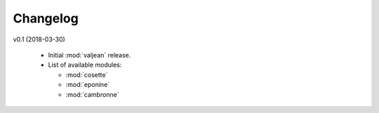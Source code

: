 .. _changelog:

Changelog
=========

v0.1 (2018-03-30)

  * Initial :mod:`valjean` release.

  * List of available modules:

    * :mod:`cosette`
    * :mod:`eponine`
    * :mod:`cambronne`
